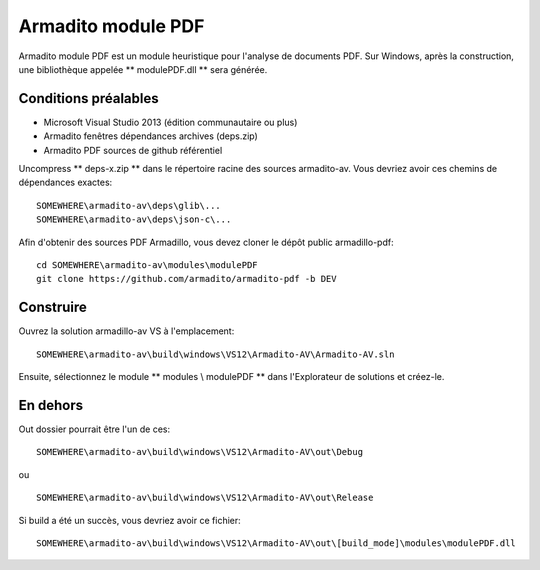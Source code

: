 Armadito module PDF
===================

Armadito module PDF est un module heuristique pour l'analyse de documents PDF.
Sur Windows, après la construction, une bibliothèque appelée ** modulePDF.dll ** sera générée.


Conditions préalables
---------------------

* Microsoft Visual Studio 2013 (édition communautaire ou plus)
* Armadito fenêtres dépendances archives (deps.zip)
* Armadito PDF sources de github référentiel

Uncompress ** deps-x.zip ** dans le répertoire racine des sources armadito-av. Vous devriez avoir ces chemins de dépendances exactes:

::

   SOMEWHERE\armadito-av\deps\glib\...
   SOMEWHERE\armadito-av\deps\json-c\...

Afin d'obtenir des sources PDF Armadillo, vous devez cloner le dépôt public armadillo-pdf:

::

   cd SOMEWHERE\armadito-av\modules\modulePDF
   git clone https://github.com/armadito/armadito-pdf -b DEV


Construire
----------

Ouvrez la solution armadillo-av VS à l'emplacement:

::

   SOMEWHERE\armadito-av\build\windows\VS12\Armadito-AV\Armadito-AV.sln

Ensuite, sélectionnez le module ** modules \\ modulePDF ** dans l'Explorateur de solutions et créez-le.


En dehors
---------

Out dossier pourrait être l'un de ces:

::

   SOMEWHERE\armadito-av\build\windows\VS12\Armadito-AV\out\Debug

ou

::

   SOMEWHERE\armadito-av\build\windows\VS12\Armadito-AV\out\Release

Si build a été un succès, vous devriez avoir ce fichier:

::

   SOMEWHERE\armadito-av\build\windows\VS12\Armadito-AV\out\[build_mode]\modules\modulePDF.dll

